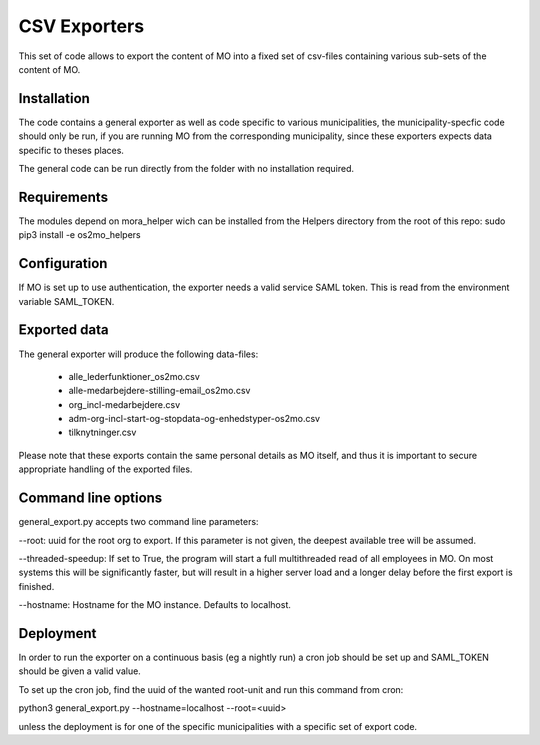 *************
CSV Exporters
*************

This set of code allows to export the content of MO into a fixed set of csv-files
containing various sub-sets of the content of MO.

Installation
============
The code contains a general exporter as well as code specific to various
municipalities, the municipality-specfic code should only be run, if you are
running MO from the corresponding municipality, since these exporters expects
data specific to theses places.

The general code can be run directly from the folder with no installation required.

Requirements
============
The modules depend on mora_helper wich can be installed from the Helpers directory from
the root of this repo:
sudo pip3 install -e os2mo_helpers

Configuration
=============
If MO is set up to use authentication, the exporter needs a valid service SAML token.
This is read from the environment variable SAML_TOKEN.

Exported data
=============
The general exporter will produce the following data-files:

 * alle_lederfunktioner_os2mo.csv
 * alle-medarbejdere-stilling-email_os2mo.csv
 * org_incl-medarbejdere.csv
 * adm-org-incl-start-og-stopdata-og-enhedstyper-os2mo.csv
 * tilknytninger.csv

Please note that these exports contain the same personal details as MO itself, and
thus it is important to secure appropriate handling of the exported files.

Command line options
====================
general_export.py accepts two command line parameters:

--root: uuid for the root org to export. If this parameter is not given, the deepest
available tree will be assumed.

--threaded-speedup: If set to True, the program will start a full multithreaded read
of all employees in MO. On most systems this will be significantly faster, but will
result in a higher server load and a longer delay before the first export is finished.

--hostname: Hostname for the MO instance. Defaults to localhost.

Deployment
==========
In order to run the exporter on a continuous basis (eg a nightly run) a cron job
should be set up and SAML_TOKEN should be given a valid value.

To set up the cron job, find the uuid of the wanted root-unit and run this command
from cron:

python3 general_export.py --hostname=localhost --root=<uuid>

unless the deployment is for one of the specific municipalities with a specific set
of export code.
